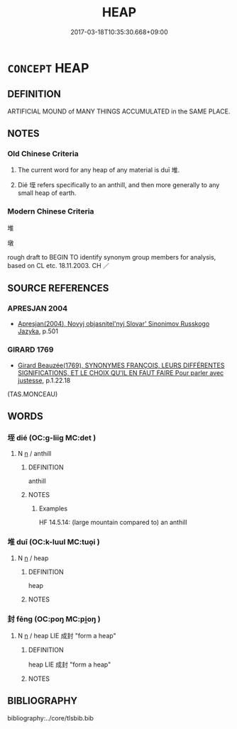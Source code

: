 # -*- mode: mandoku-tls-view -*-
#+TITLE: HEAP
#+DATE: 2017-03-18T10:35:30.668+09:00        
#+STARTUP: content
* =CONCEPT= HEAP
:PROPERTIES:
:CUSTOM_ID: uuid-d9dc605d-0a66-44b9-ade6-c24cf18fdc66
:SYNONYM+:  PILE
:SYNONYM+:  STACK
:SYNONYM+:  MOUND
:SYNONYM+:  MOUNTAIN
:SYNONYM+:  MASS
:SYNONYM+:  QUANTITY
:SYNONYM+:  LOAD
:SYNONYM+:  LOT
:SYNONYM+:  JUMBLE
:SYNONYM+:  COLLECTION
:SYNONYM+:  ACCUMULATION
:SYNONYM+:  ASSEMBLAGE
:SYNONYM+:  STORE
:SYNONYM+:  HOARD
:TR_ZH: 堆
:END:
** DEFINITION

ARTIFICIAL MOUND of MANY THINGS ACCUMULATED in the SAME PLACE.

** NOTES

*** Old Chinese Criteria
1. The current word for any heap of any material is duī 堆.

2. Dié 垤 refers specifically to an anthill, and then more generally to any small heap of earth.

*** Modern Chinese Criteria
堆

墩

rough draft to BEGIN TO identify synonym group members for analysis, based on CL etc. 18.11.2003. CH ／

** SOURCE REFERENCES
*** APRESJAN 2004
 - [[cite:APRESJAN-2004][Apresjan(2004), Novyj objasnitel'nyj Slovar' Sinonimov Russkogo Jazyka]], p.501

*** GIRARD 1769
 - [[cite:GIRARD-1769][Girard Beauzée(1769), SYNONYMES FRANÇOIS, LEURS DIFFÉRENTES SIGNIFICATIONS, ET LE CHOIX QU'IL EN FAUT FAIRE Pour parler avec justesse]], p.1.22.18
 (TAS.MONCEAU)
** WORDS
   :PROPERTIES:
   :VISIBILITY: children
   :END:
*** 垤 dié (OC:ɡ-liiɡ MC:det )
:PROPERTIES:
:CUSTOM_ID: uuid-2de7e140-37ca-4428-b5fe-3daaf5ae114c
:Char+: 垤(32,6/9) 
:GY_IDS+: uuid-5808f9be-17e3-46d1-8f4d-9cd32b2d2347
:PY+: dié     
:OC+: ɡ-liiɡ     
:MC+: det     
:END: 
**** N [[tls:syn-func::#uuid-8717712d-14a4-4ae2-be7a-6e18e61d929b][n]] / anthill
:PROPERTIES:
:CUSTOM_ID: uuid-f78a68a3-fb6f-425c-ad99-5b0a1cdce9fc
:WARRING-STATES-CURRENCY: 3
:END:
****** DEFINITION

anthill

****** NOTES

******* Examples
HF 14.5.14: (large mountain compared to) an anthill

*** 堆 duī (OC:k-luul MC:tuo̝i )
:PROPERTIES:
:CUSTOM_ID: uuid-8a35cec7-0169-46c9-bd88-9edb655382e4
:Char+: 堆(32,8/11) 
:GY_IDS+: uuid-124382bc-d501-4ba9-9ecc-32ccba8df76e
:PY+: duī     
:OC+: k-luul     
:MC+: tuo̝i     
:END: 
**** N [[tls:syn-func::#uuid-8717712d-14a4-4ae2-be7a-6e18e61d929b][n]] / heap
:PROPERTIES:
:CUSTOM_ID: uuid-606d5a62-3b90-4758-ae59-ac93dd152f87
:WARRING-STATES-CURRENCY: 4
:END:
****** DEFINITION

heap

****** NOTES

*** 封 fēng (OC:poŋ MC:pi̯oŋ )
:PROPERTIES:
:CUSTOM_ID: uuid-14f3b0ea-6b13-47da-a69a-1478383ad024
:Char+: 封(41,6/9) 
:GY_IDS+: uuid-086aacb0-e9b5-4968-89ed-60f6652ace81
:PY+: fēng     
:OC+: poŋ     
:MC+: pi̯oŋ     
:END: 
**** N [[tls:syn-func::#uuid-8717712d-14a4-4ae2-be7a-6e18e61d929b][n]] / heap LIE 成封 "form a heap"
:PROPERTIES:
:CUSTOM_ID: uuid-0f5b864e-3b1b-4847-8ea2-0f44eb8efd78
:WARRING-STATES-CURRENCY: 3
:END:
****** DEFINITION

heap LIE 成封 "form a heap"

****** NOTES

** BIBLIOGRAPHY
bibliography:../core/tlsbib.bib
